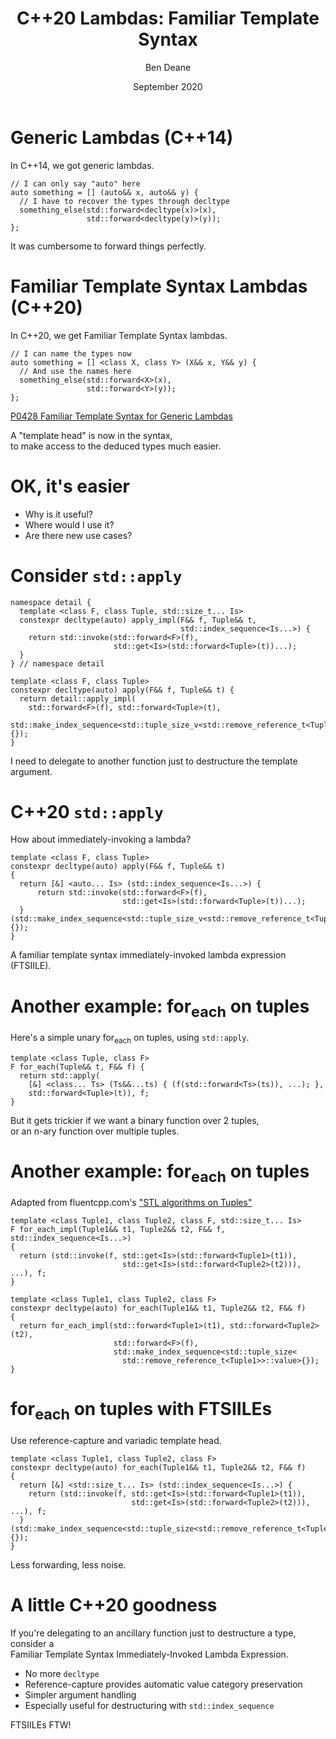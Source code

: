 #    -*- mode: org -*-
#+OPTIONS: reveal_center:t reveal_progress:t reveal_history:t reveal_control:t
#+OPTIONS: reveal_mathjax:t reveal_rolling_links:nil reveal_keyboard:t reveal_overview:t num:nil
#+OPTIONS: reveal_width:1600 reveal_height:900
#+OPTIONS: toc:nil <:nil timestamp:nil email:t reveal_slide_number:"c/t"
#+REVEAL_MARGIN: 0.1
#+REVEAL_MIN_SCALE: 0.5
#+REVEAL_MAX_SCALE: 2.5
#+REVEAL_TRANS: none
#+REVEAL_THEME: blood
#+REVEAL_HLEVEL: 1
#+REVEAL_EXTRA_CSS: ./presentation.css
#+REVEAL_ROOT: ../reveal.js/

#+TITLE: C++20 Lambdas: Familiar Template Syntax
#+AUTHOR: Ben Deane
#+DATE: September 2020

#+REVEAL_HTML: <script type="text/javascript" src="./presentation.js"></script>

#+REVEAL_TITLE_SLIDE: <h2>%t</h2><br/><h3>A CppCon lightning talk</h3><br/><h3>%a / <a href=\"http://twitter.com/ben_deane\">@ben_deane</a></h3><h4>%d</h4>

* Title slide settings                                             :noexport:
#+begin_source elisp
(set-face-foreground 'font-lock-comment-face "magenta")
(set-face-foreground 'font-lock-comment-delimiter-face "magenta")
#+end_source

* Generic Lambdas (C++14)

In C++14, we got generic lambdas.

#+begin_src c++
// I can only say "auto" here
auto something = [] (auto&& x, auto&& y) {
  // I have to recover the types through decltype
  something_else(std::forward<decltype(x)>(x),
                 std::forward<decltype(y)>(y));
};
#+end_src

It was cumbersome to forward things perfectly.

* Familiar Template Syntax Lambdas (C++20)

In C++20, we get Familiar Template Syntax lambdas.

#+begin_src c++
// I can name the types now
auto something = [] <class X, class Y> (X&& x, Y&& y) {
  // And use the names here
  something_else(std::forward<X>(x),
                 std::forward<Y>(y));
};
#+end_src

[[https://wg21.link/p0428][P0428 Familiar Template Syntax for Generic Lambdas]]

A "template head" is now in the syntax,\\
to make access to the deduced types much easier.

* OK, it's easier

 - Why is it useful?
 - Where would I use it?
 - Are there new use cases?

* Consider ~std::apply~

#+begin_src c++
namespace detail {
  template <class F, class Tuple, std::size_t... Is>
  constexpr decltype(auto) apply_impl(F&& f, Tuple&& t,
                                      std::index_sequence<Is...>) {
    return std::invoke(std::forward<F>(f),
                       std::get<Is>(std::forward<Tuple>(t))...);
  }
} // namespace detail

template <class F, class Tuple>
constexpr decltype(auto) apply(F&& f, Tuple&& t) {
  return detail::apply_impl(
    std::forward<F>(f), std::forward<Tuple>(t),
    std::make_index_sequence<std::tuple_size_v<std::remove_reference_t<Tuple>>>{});
}
#+end_src

I need to delegate to another function just to destructure the template argument.

* C++20 ~std::apply~

How about immediately-invoking a lambda?

#+begin_src c++
template <class F, class Tuple>
constexpr decltype(auto) apply(F&& f, Tuple&& t)
{
  return [&] <auto... Is> (std::index_sequence<Is...>) {
      return std::invoke(std::forward<F>(f),
                         std::get<Is>(std::forward<Tuple>(t))...);
  }(std::make_index_sequence<std::tuple_size_v<std::remove_reference_t<Tuple>>>{});
}
#+end_src

A familiar template syntax immediately-invoked lambda expression (FTSIILE).

* Another example: for_each on tuples

Here's a simple unary for_each on tuples, using ~std::apply~.

#+begin_src c++
template <class Tuple, class F>
F for_each(Tuple&& t, F&& f) {
  return std::apply(
    [&] <class... Ts> (Ts&&...ts) { (f(std::forward<Ts>(ts)), ...); },
    std::forward<Tuple>(t)), f;
}
#+end_src

But it gets trickier if we want a binary function over 2 tuples,\\
or an n-ary function over multiple tuples.

* Another example: for_each on tuples

Adapted from fluentcpp.com's [[https://www.fluentcpp.com/2019/03/08/stl-algorithms-on-tuples/]["STL algorithms on Tuples"]]

#+begin_src c++
template <class Tuple1, class Tuple2, class F, std::size_t... Is>
F for_each_impl(Tuple1&& t1, Tuple2&& t2, F&& f, std::index_sequence<Is...>)
{
  return (std::invoke(f, std::get<Is>(std::forward<Tuple1>(t1)),
                         std::get<Is>(std::forward<Tuple2>(t2))), ...), f;
}

template <class Tuple1, class Tuple2, class F>
constexpr decltype(auto) for_each(Tuple1&& t1, Tuple2&& t2, F&& f)
{
  return for_each_impl(std::forward<Tuple1>(t1), std::forward<Tuple2>(t2),
                       std::forward<F>(f),
                       std::make_index_sequence<std::tuple_size<
                         std::remove_reference_t<Tuple1>>::value>{});
}
#+end_src

* for_each on tuples with FTSIILEs

Use reference-capture and variadic template head.

#+begin_src c++
template <class Tuple1, class Tuple2, class F>
constexpr decltype(auto) for_each(Tuple1&& t1, Tuple2&& t2, F&& f)
{
  return [&] <std::size_t... Is> (std::index_sequence<Is...>) {
    return (std::invoke(f, std::get<Is>(std::forward<Tuple1>(t1)),
                           std::get<Is>(std::forward<Tuple2>(t2))), ...), f;
  }(std::make_index_sequence<std::tuple_size<std::remove_reference_t<Tuple1>>::value>{});
}
#+end_src

Less forwarding, less noise.

* A little C++20 goodness

If you're delegating to an ancillary function just to destructure a type,
consider a\\
Familiar Template Syntax Immediately-Invoked Lambda Expression.

 - No more ~decltype~
 - Reference-capture provides automatic value category preservation
 - Simpler argument handling
 - Especially useful for destructuring with ~std::index_sequence~

FTSIILEs FTW!
